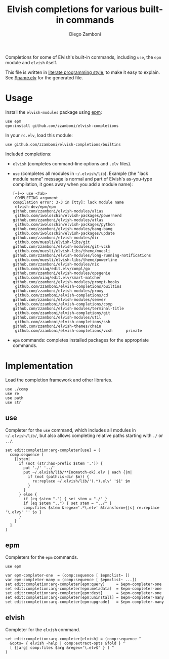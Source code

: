 #+TITLE:  Elvish completions for various built-in commands
#+AUTHOR: Diego Zamboni
#+EMAIL:  diego@zzamboni.org

#+name: module-summary
Completions for some of Elvish's built-in commands, including =use=, the =epm= module and =elvish= itself.

This file is written in [[https://leanpub.com/lit-config][literate programming style]], to make it easy to explain. See [[file:$name.elv][$name.elv]] for the generated file.

* Table of Contents                                            :TOC:noexport:
- [[#usage][Usage]]
- [[#implementation][Implementation]]
  - [[#use][use]]
  - [[#epm][epm]]
  - [[#elvish][elvish]]

* Usage

Install the =elvish-modules= package using [[https://elvish.io/ref/epm.html][epm]]:

#+begin_src elvish
use epm
epm:install github.com/zzamboni/elvish-completions
#+end_src

In your =rc.elv=, load this module:

#+begin_src elvish
use github.com/zzamboni/elvish-completions/builtins
#+end_src

Included completions:

- =elvish= (completes command-line options and =.elv= files).
- =use= (completes all modules in =~/.elvish/lib=). Example (the "lack module name" message is normal and part of Elvish's as-you-type compilation, it goes away when you add a module name):
  #+begin_example
    [~]─> use <Tab>
     COMPLETING argument _
    compilation error: 3-3 in [tty]: lack module name
     elvish-dev/epm/epm                               github.com/zzamboni/elvish-modules/alias
     github.com/iwoloschin/elvish-packages/powernerd  github.com/zzamboni/elvish-modules/atlas
     github.com/iwoloschin/elvish-packages/python     github.com/zzamboni/elvish-modules/bang-bang
     github.com/iwoloschin/elvish-packages/update     github.com/zzamboni/elvish-modules/dir
     github.com/muesli/elvish-libs/git                github.com/zzamboni/elvish-modules/git-vcsh
     github.com/muesli/elvish-libs/theme/muesli       github.com/zzamboni/elvish-modules/long-running-notifications
     github.com/muesli/elvish-libs/theme/powerline    github.com/zzamboni/elvish-modules/nix
     github.com/xiaq/edit.elv/compl/go                github.com/zzamboni/elvish-modules/opsgenie
     github.com/xiaq/edit.elv/smart-matcher           github.com/zzamboni/elvish-modules/prompt-hooks
     github.com/zzamboni/elvish-completions/builtins  github.com/zzamboni/elvish-modules/proxy
     github.com/zzamboni/elvish-completions/cd        github.com/zzamboni/elvish-modules/semver
     github.com/zzamboni/elvish-completions/comp      github.com/zzamboni/elvish-modules/terminal-title
     github.com/zzamboni/elvish-completions/git       github.com/zzamboni/elvish-modules/util
     github.com/zzamboni/elvish-completions/ssh       github.com/zzamboni/elvish-themes/chain
     github.com/zzamboni/elvish-completions/vcsh      private
  #+end_example
- =epm= commands: completes installed packages for the appropriate commands.

* Implementation
:PROPERTIES:
:header-args:elvish: :tangle (concat (file-name-sans-extension (buffer-file-name)) ".elv")
:header-args: :mkdirp yes :comments no
:END:

Load the completion framework and other libraries.

#+begin_src elvish
  use ./comp
  use re
  use path
  use str
#+end_src

** use

Completer for the =use= command, which includes all modules in =~/.elvish/lib/=, but also allows completing relative paths starting with =./= or =../=.

#+begin_src elvish
  set edit:completion:arg-completer[use] = (
    comp:sequence [
      {|stem|
        if (not (str:has-prefix $stem '.')) {
          put './' '../'
          put ~/.elvish/lib/**[nomatch-ok].elv | each {|m|
            if (not (path:is-dir $m)) {
              re:replace ~/.elvish/lib/'(.*).elv' '$1' $m
            }
          }
        } else {
          if (eq $stem ".") { set stem = "./" }
          if (eq $stem "..") { set stem = "../" }
          comp:files $stem &regex='.*\.elv' &transform={|s| re:replace '\.elv$' '' $s }
        }
      }
    ]
  )
#+end_src

** epm

Completers for the =epm= commands.

#+begin_src elvish
  use epm

  var epm-completer-one  = (comp:sequence [ $epm:list~ ])
  var epm-completer-many = (comp:sequence [ $epm:list~ ...])
  set edit:completion:arg-completer[epm:query]     = $epm-completer-one
  set edit:completion:arg-completer[epm:metadata]  = $epm-completer-one
  set edit:completion:arg-completer[epm:dest]      = $epm-completer-one
  set edit:completion:arg-completer[epm:uninstall] = $epm-completer-many
  set edit:completion:arg-completer[epm:upgrade]   = $epm-completer-many
#+end_src

** elvish

Completer for the =elvish= command.

#+begin_src elvish
  set edit:completion:arg-completer[elvish] = (comp:sequence ^
    &opts= { elvish -help | comp:extract-opts &fold } ^
    [ {|arg| comp:files $arg &regex='\.elv$' } ] ^
  )
#+end_src
